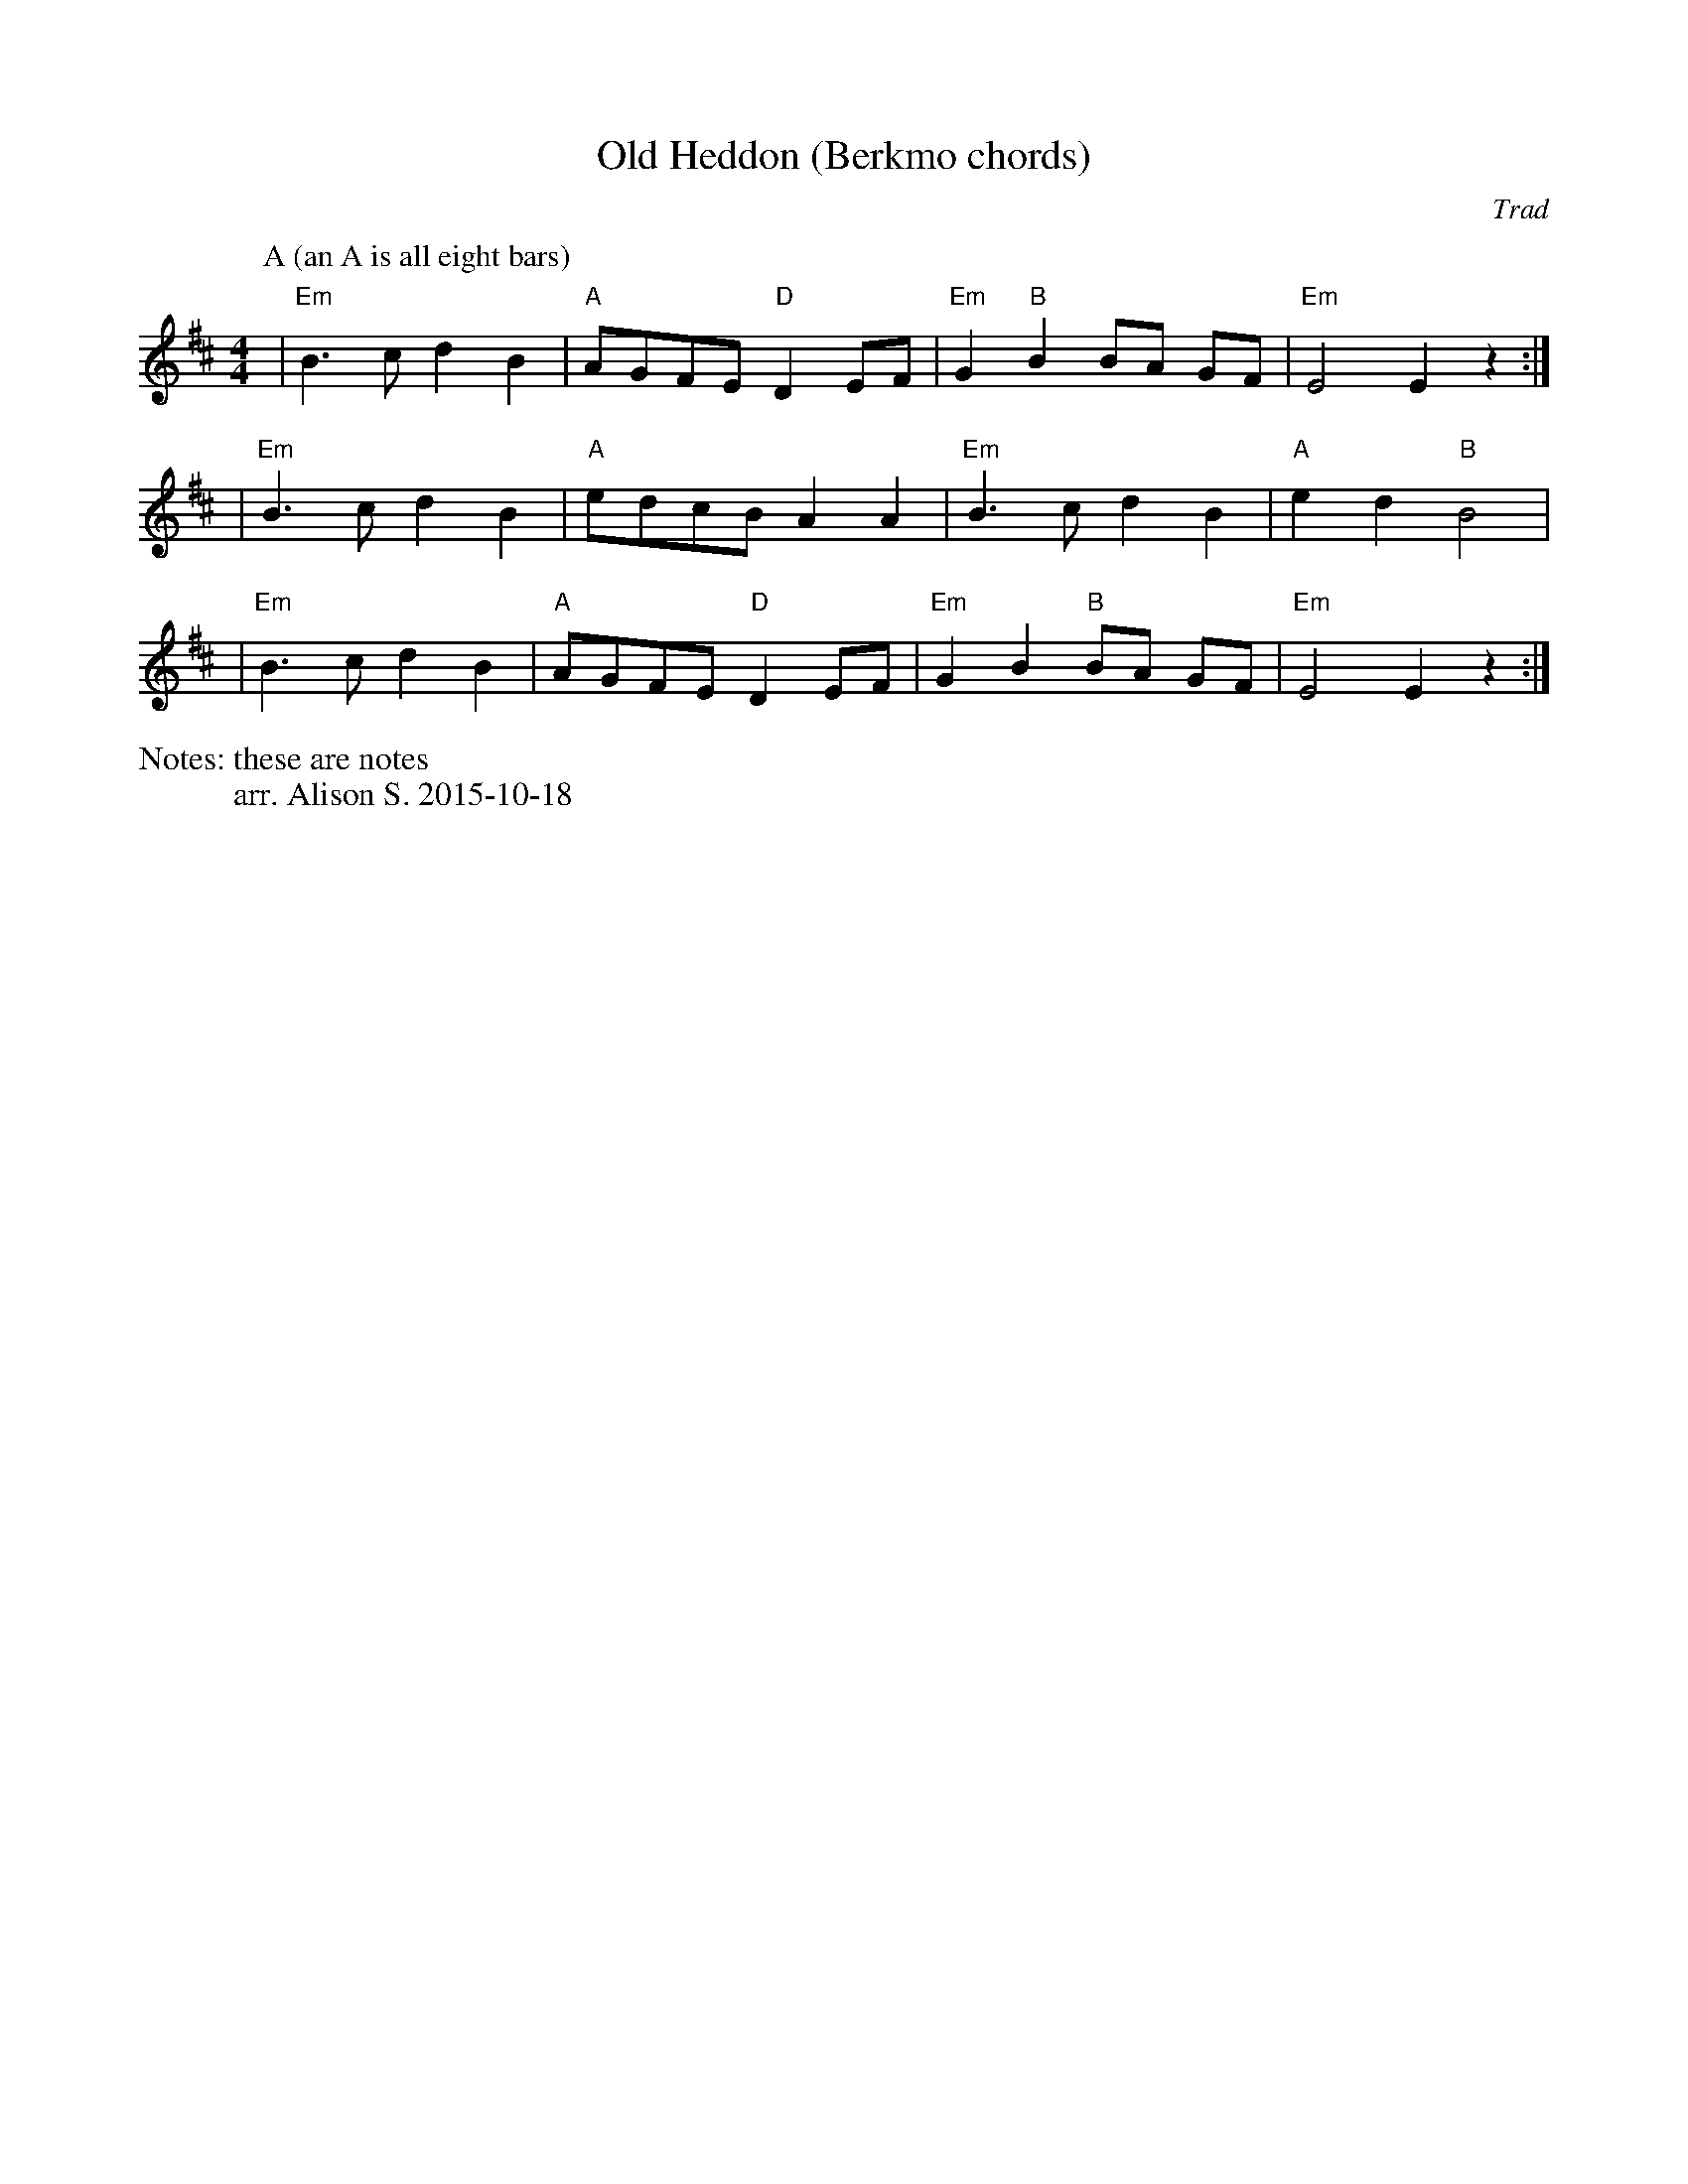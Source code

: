 X:1
T:Old Heddon (Berkmo chords)
C:Trad
M:4/4
L:1/8
N: these are notes
%%writefields N               % the N: field is printed out
N: arr. Alison S. 2015-10-18
K:Edor
P:A (an A is all eight bars)
| "Em" B3c d2 B2 | "A" AGFE "D" D2 EF | "Em" G2 "B" B2 BA GF | "Em" E4 E2 z2 :| 
| "Em" B3c d2 B2 | "A" edcB A2 A2 | "Em" B3c d2 B2 | "A" e2 d2 "B" B4 |
| "Em" B3c d2 B2 | "A" AGFE "D" D2 EF | "Em" G2 B2 "B" BA GF | "Em" E4 E2 z2 :| 

